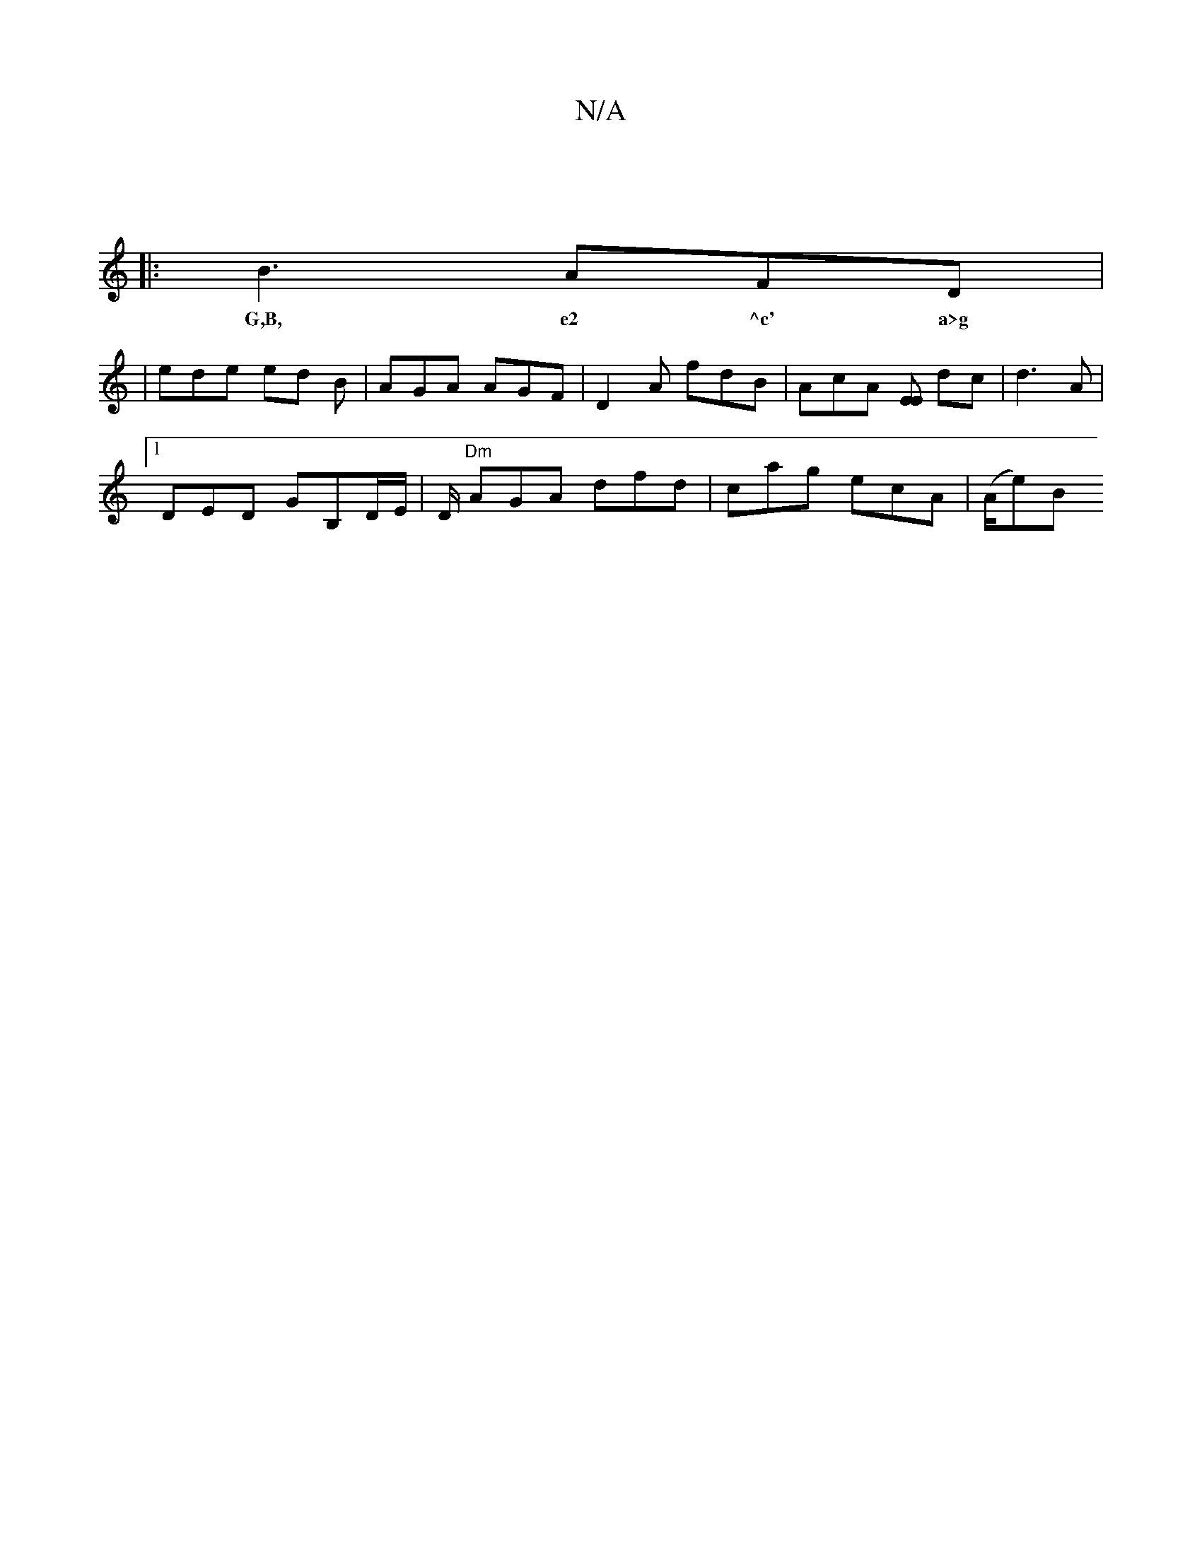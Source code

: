 X:1
T:N/A
M:4/4
R:N/A
K:Cmajor
|
|:B3 AFD |
w:G,B, e2 ^c' a>g (3ffa | e2 f2 d4 | e f g/ f/g/e/d/ gfe2 :|2 ~g3 fee |
|ede ed B | AGA AGF | D2A fdB | AcA [EE] dc|d3A |
[1 DED GB,D/E/ | D/ "Dm"AGA dfd | cag ecA | (A/e)[B!>^c cB "D" D2